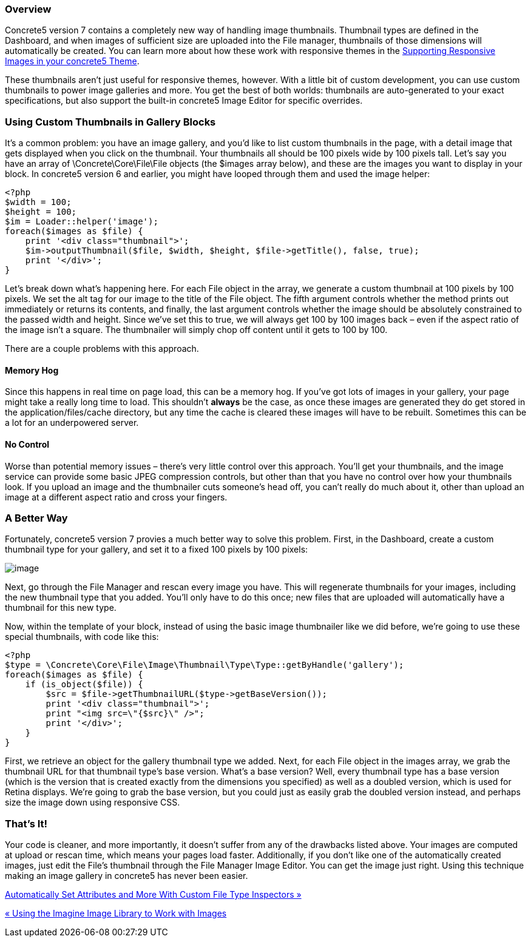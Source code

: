 === Overview

Concrete5 version 7 contains a completely new way of handling image thumbnails. Thumbnail types are defined in the Dashboard, and when images of sufficient size are uploaded into the File manager, thumbnails of those dimensions will automatically be created. You can learn more about how these work with responsive themes in the https://www.concrete5.org/developers-book/designing-for-concrete5/supporting-responsive-images-in-your-concrete5-theme/[Supporting Responsive Images in your concrete5 Theme].

These thumbnails aren't just useful for responsive themes, however. With a little bit of custom development, you can use custom thumbnails to power image galleries and more. You get the best of both worlds: thumbnails are auto-generated to your exact specifications, but also support the built-in concrete5 Image Editor for specific overrides.

=== Using Custom Thumbnails in Gallery Blocks

It's a common problem: you have an image gallery, and you'd like to list custom thumbnails in the page, with a detail image that gets displayed when you click on the thumbnail. Your thumbnails all should be 100 pixels wide by 100 pixels tall. Let's say you have an array of \Concrete\Core\File\File objects (the $images array below), and these are the images you want to display in your block. In concrete5 version 6 and earlier, you might have looped through them and used the image helper:

[code,php]
----
<?php
$width = 100;
$height = 100;
$im = Loader::helper('image');
foreach($images as $file) {
    print '<div class="thumbnail">';
    $im->outputThumbnail($file, $width, $height, $file->getTitle(), false, true);
    print '</div>';
}
----

Let's break down what's happening here. For each File object in the array, we generate a custom thumbnail at 100 pixels by 100 pixels. We set the alt tag for our image to the title of the File object. The fifth argument controls whether the method prints out immediately or returns its contents, and finally, the last argument controls whether the image should be absolutely constrained to the passed width and height. Since we've set this to true, we will always get 100 by 100 images back – even if the aspect ratio of the image isn't a square. The thumbnailer will simply chop off content until it gets to 100 by 100.

There are a couple problems with this approach.

==== Memory Hog

Since this happens in real time on page load, this can be a memory hog. If you've got lots of images in your gallery, your page might take a really long time to load. This shouldn't *always* be the case, as once these images are generated they do get stored in the application/files/cache directory, but any time the cache is cleared these images will have to be rebuilt. Sometimes this can be a lot for an underpowered server.

==== No Control

Worse than potential memory issues – there's very little control over this approach. You'll get your thumbnails, and the image service can provide some basic JPEG compression controls, but other than that you have no control over how your thumbnails look. If you upload an image and the thumbnailer cuts someone's head off, you can't really do much about it, other than upload an image at a different aspect ratio and cross your fingers.

=== A Better Way

Fortunately, concrete5 version 7 provies a much better way to solve this problem. First, in the Dashboard, create a custom thumbnail type for your gallery, and set it to a fixed 100 pixels by 100 pixels:

image:http://www.concrete5.org/files/2914/3820/0755/thumbnail1.png[image]

Next, go through the File Manager and rescan every image you have. This will regenerate thumbnails for your images, including the new thumbnail type that you added. You'll only have to do this once; new files that are uploaded will automatically have a thumbnail for this new type.

Now, within the template of your block, instead of using the basic image thumbnailer like we did before, we're going to use these special thumbnails, with code like this:

[code,php]
----
<?php
$type = \Concrete\Core\File\Image\Thumbnail\Type\Type::getByHandle('gallery');
foreach($images as $file) {
    if (is_object($file)) {
        $src = $file->getThumbnailURL($type->getBaseVersion());
        print '<div class="thumbnail">';
        print "<img src=\"{$src}\" />";
        print '</div>';
    }    
}
----

First, we retrieve an object for the gallery thumbnail type we added. Next, for each File object in the images array, we grab the thumbnail URL for that thumbnail type's base version. What's a base version? Well, every thumbnail type has a base version (which is the version that is created exactly from the dimensions you specified) as well as a doubled version, which is used for Retina displays. We're going to grab the base version, but you could just as easily grab the doubled version instead, and perhaps size the image down using responsive CSS.

=== That's It!

Your code is cleaner, and more importantly, it doesn't suffer from any of the drawbacks listed above. Your images are computed at upload or rescan time, which means your pages load faster. Additionally, if you don't like one of the automatically created images, just edit the File's thumbnail through the File Manager Image Editor. You can get the image just right. Using this technique making an image gallery in concrete5 has never been easier.

link:/developers-book/working-with-files-and-the-file-manager/automatically-set-attributes-and-more-with-custom-file-type-insp/[Automatically Set Attributes and More With Custom File Type Inspectors »]

link:/developers-book/working-with-files-and-the-file-manager/using-the-imagine-image-library-to-work-with-images/[« Using the Imagine Image Library to Work with Images]
